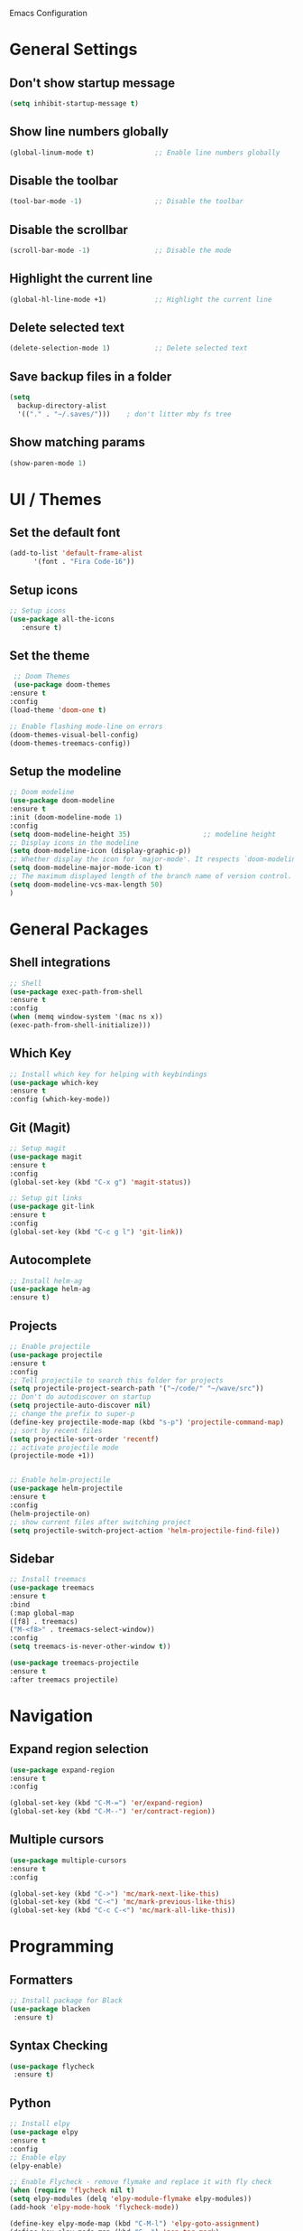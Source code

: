 Emacs Configuration

* General Settings

** Don't show startup message
   
   #+BEGIN_SRC emacs-lisp
   (setq inhibit-startup-message t)
   #+END_SRC

** Show line numbers globally

   #+BEGIN_SRC emacs-lisp
   (global-linum-mode t)               ;; Enable line numbers globally
   #+END_SRC

** Disable the toolbar
   #+BEGIN_SRC emacs-lisp
   (tool-bar-mode -1)                  ;; Disable the toolbar
   #+END_SRC


** Disable the scrollbar
   #+BEGIN_SRC emacs-lisp
   (scroll-bar-mode -1)                ;; Disable the mode
   #+END_SRC

** Highlight the current line
   
   #+BEGIN_SRC emacs-lisp
   (global-hl-line-mode +1)            ;; Highlight the current line
   #+END_SRC

** Delete selected text

   #+BEGIN_SRC emacs-lisp
   (delete-selection-mode 1)           ;; Delete selected text
   #+END_SRC

** Save backup files in a folder

   #+BEGIN_SRC emacs-lisp
   (setq
     backup-directory-alist
     '(("." . "~/.saves/")))    ; don't litter mby fs tree
   #+END_SRC
** Show matching params
   #+BEGIN_SRC emacs-lisp
   (show-paren-mode 1)
   #+END_SRC


* UI / Themes

** Set the default font

   #+BEGIN_SRC emacs-lisp
   (add-to-list 'default-frame-alist
	     '(font . "Fira Code-16"))

   #+END_SRC

** Setup icons

   #+BEGIN_SRC emacs-lisp
   ;; Setup icons
   (use-package all-the-icons
      :ensure t)
   #+END_SRC

** Set the theme
   
   #+BEGIN_SRC emacs-lisp
   ;; Doom Themes
   (use-package doom-themes
  :ensure t
  :config
  (load-theme 'doom-one t)

  ;; Enable flashing mode-line on errors
  (doom-themes-visual-bell-config)
  (doom-themes-treemacs-config))

   #+END_SRC

** Setup the modeline

   #+BEGIN_SRC emacs-lisp
   ;; Doom modeline
   (use-package doom-modeline
   :ensure t
   :init (doom-modeline-mode 1)
   :config
   (setq doom-modeline-height 35)                  ;; modeline height
   ;; Display icons in the modeline
   (setq doom-modeline-icon (display-graphic-p))
   ;; Whether display the icon for `major-mode'. It respects `doom-modeline-icon'.
   (setq doom-modeline-major-mode-icon t)
   ;; The maximum displayed length of the branch name of version control.
   (setq doom-modeline-vcs-max-length 50)
   )
   #+END_SRC


* General Packages

** Shell integrations
   
   #+BEGIN_SRC emacs-lisp
   ;; Shell
   (use-package exec-path-from-shell
   :ensure t
   :config
   (when (memq window-system '(mac ns x))
   (exec-path-from-shell-initialize)))
   #+END_SRC

** Which Key

   #+BEGIN_SRC emacs-lisp
   ;; Install which key for helping with keybindings
   (use-package which-key
   :ensure t
   :config (which-key-mode))
   #+END_SRC

** Git (Magit)

   #+BEGIN_SRC emacs-lisp
   ;; Setup magit
   (use-package magit
   :ensure t
   :config
   (global-set-key (kbd "C-x g") 'magit-status))
   
   ;; Setup git links
   (use-package git-link
   :ensure t
   :config 
   (global-set-key (kbd "C-c g l") 'git-link))

   #+END_SRC



** Autocomplete
   
   #+BEGIN_SRC emacs-lisp
   ;; Install helm-ag
   (use-package helm-ag
   :ensure t)
   #+END_SRC

** Projects
   
   #+BEGIN_SRC emacs-lisp
   ;; Enable projectile
   (use-package projectile
   :ensure t
   :config
   ;; Tell projectile to search this folder for projects
   (setq projectile-project-search-path '("~/code/" "~/wave/src"))
   ;; Don't do autodiscover on startup
   (setq projectile-auto-discover nil)
   ;; change the prefix to super-p
   (define-key projectile-mode-map (kbd "s-p") 'projectile-command-map)
   ;; sort by recent files
   (setq projectile-sort-order 'recentf)
   ;; activate projectile mode
   (projectile-mode +1))


   ;; Enable helm-projectile
   (use-package helm-projectile
   :ensure t
   :config
   (helm-projectile-on)
   ;; show current files after switching project
   (setq projectile-switch-project-action 'helm-projectile-find-file))
   #+END_SRC

** Sidebar
   #+BEGIN_SRC emacs-lisp
   ;; Install treemacs
   (use-package treemacs
   :ensure t
   :bind
   (:map global-map
   ([f8] . treemacs)
   ("M-<f8>" . treemacs-select-window))
   :config
   (setq treemacs-is-never-other-window t))

   (use-package treemacs-projectile
   :ensure t
   :after treemacs projectile)
   
   #+END_SRC


* Navigation

** Expand region selection

   #+BEGIN_SRC emacs-lisp
   (use-package expand-region
   :ensure t
   :config

   (global-set-key (kbd "C-M-=") 'er/expand-region)
   (global-set-key (kbd "C-M--") 'er/contract-region))
   #+END_SRC

** Multiple cursors

   #+BEGIN_SRC emacs-lisp
   (use-package multiple-cursors
   :ensure t
   :config 

   (global-set-key (kbd "C->") 'mc/mark-next-like-this)
   (global-set-key (kbd "C-<") 'mc/mark-previous-like-this)
   (global-set-key (kbd "C-c C-<") 'mc/mark-all-like-this))
   
   #+END_SRC

* Programming
** Formatters
   #+BEGIN_SRC emacs-lisp
   ;; Install package for Black
   (use-package blacken
    :ensure t)
   #+END_SRC

** Syntax Checking
   #+BEGIN_SRC emacs-lisp
   (use-package flycheck
    :ensure t)
   
   #+END_SRC

** Python

   #+BEGIN_SRC emacs-lisp
   ;; Install elpy
   (use-package elpy
   :ensure t
   :config
   ;; Enable elpy
   (elpy-enable)

   ;; Enable Flycheck - remove flymake and replace it with fly check
   (when (require 'flycheck nil t)
   (setq elpy-modules (delq 'elpy-module-flymake elpy-modules))
   (add-hook 'elpy-mode-hook 'flycheck-mode))

   (define-key elpy-mode-map (kbd "C-M-l") 'elpy-goto-assignment)
   (define-key elpy-mode-map (kbd "C--") 'pop-tag-mark)
   (define-key elpy-mode-map (kbd "C-M-f") 'elpy-occur-definitions)

   )

   
   
   #+END_SRC

